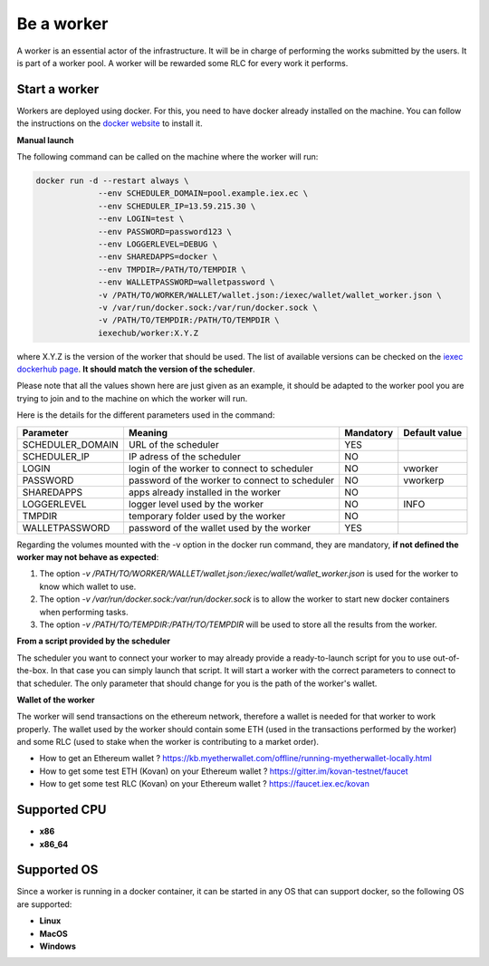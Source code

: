 Be a worker
===========

A worker is an essential actor of the infrastructure. It will be in charge of performing the works submitted by the users. It is part of a worker pool. A worker will be rewarded some RLC for every work it performs.

Start a worker
--------------

Workers are deployed using docker. For this, you need to have docker already installed on the machine. You can follow the instructions on the `docker website <https://docs.docker.com/install/>`_ to install it.

**Manual launch**

The following command can be called on the machine where the worker will run:

.. code:: bash

   docker run -d --restart always \
	        --env SCHEDULER_DOMAIN=pool.example.iex.ec \
	        --env SCHEDULER_IP=13.59.215.30 \
		--env LOGIN=test \
		--env PASSWORD=password123 \
		--env LOGGERLEVEL=DEBUG \
		--env SHAREDAPPS=docker \
		--env TMPDIR=/PATH/TO/TEMPDIR \
		--env WALLETPASSWORD=walletpassword \
		-v /PATH/TO/WORKER/WALLET/wallet.json:/iexec/wallet/wallet_worker.json \
		-v /var/run/docker.sock:/var/run/docker.sock \
		-v /PATH/TO/TEMPDIR:/PATH/TO/TEMPDIR \
		iexechub/worker:X.Y.Z

where X.Y.Z is the version of the worker that should be used. The list of available versions can be checked on the `iexec dockerhub page <https://hub.docker.com/r/iexechub/worker/tags/>`_. **It should match the version of the scheduler**.

Please note that all the values shown here are just given as an example, it should be adapted to the worker pool you are trying to join and to the machine on which the worker will run.

Here is the details for the different parameters used in the command:

================  ==============================================  ==========  =============
Parameter         Meaning                                         Mandatory   Default value
================  ==============================================  ==========  =============
SCHEDULER_DOMAIN  URL of the scheduler                            YES
SCHEDULER_IP      IP adress of the scheduler                      NO
LOGIN             login of the worker to connect to scheduler     NO           vworker
PASSWORD          password of the worker to connect to scheduler  NO           vworkerp
SHAREDAPPS        apps already installed in the worker            NO           
LOGGERLEVEL       logger level used by the worker                 NO           INFO
TMPDIR            temporary folder used by the worker             NO
WALLETPASSWORD    password of the wallet used by the worker       YES
================  ==============================================  ==========  =============

Regarding the volumes mounted with the -v option in the docker run command, they are mandatory, **if not defined the worker may not behave as expected**:

1. The option *-v /PATH/TO/WORKER/WALLET/wallet.json:/iexec/wallet/wallet_worker.json* is used for the worker to know which wallet to use.
2. The option *-v /var/run/docker.sock:/var/run/docker.sock* is to allow the worker to start new docker containers when performing tasks. 
3. The option *-v /PATH/TO/TEMPDIR:/PATH/TO/TEMPDIR* will be used to store all the results from the worker.

**From a script provided by the scheduler**

The scheduler you want to connect your worker to may already provide a ready-to-launch script for you to use out-of-the-box. In that case you can simply launch that script. It will start a worker with the correct parameters to connect to that scheduler. The only parameter that should change for you is the path of the worker's wallet.

**Wallet of the worker**

The worker will send transactions on the ethereum network, therefore a wallet is needed for that worker to work properly. The wallet used by the worker should contain some ETH (used in the transactions performed by the worker) and some RLC (used to stake when the worker is contributing to a market order).

* How to get an Ethereum wallet ? https://kb.myetherwallet.com/offline/running-myetherwallet-locally.html
* How to get some test ETH (Kovan) on your Ethereum wallet ? https://gitter.im/kovan-testnet/faucet
* How to get some test RLC (Kovan) on your Ethereum wallet ? https://faucet.iex.ec/kovan

Supported CPU
-------------
* **x86**
* **x86_64**

Supported OS
------------

Since a worker is running in a docker container, it can be started in any OS that can support docker, so the following OS are supported:

* **Linux**
* **MacOS**
* **Windows**
